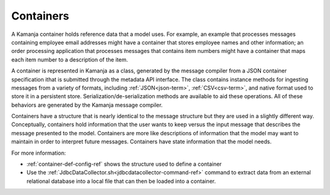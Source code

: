 
.. _container-term:

Containers
----------

A Kamanja container holds reference data that a model uses.
For example, an example that processes messages
containing employee email addresses might have a container
that stores employee names and other information;
an order processing application that processes messages
that contains item numbers
might have a container that maps each item number
to a description of the item.

A container is represented in Kamanja as a class,
generated by the message compiler
from a JSON container specification
ithat is submitted through the metadata API interface.
The class contains instance methods for ingesting messages
from a variety of formats,
including :ref:`JSON<json-term>`, :ref:`CSV<csv-term>`,
and native format used to store it in a persistent store.
Serialization/de-serialization methods are available to aid these operations.
All of these behaviors are generated by the Kamanja message compiler.

Containers have a structure that is nearly identical
to the  message structure but they are used in a slightly different way.
Conceptually, containers hold information that the user wants to keep
versus the input message that describes the message presented to the model.
Containers are more like descriptions of information
that the model may want to maintain in order to interpret future messages.
Containers have state information that the model needs.

For more information:

- :ref:`container-def-config-ref` shows the structure used
  to define a container
- Use the :ref:`JdbcDataCollector.sh<jdbcdatacollector-command-ref>` command
  to extract data from an external relational database
  into a local file that can then be loaded into a container.
